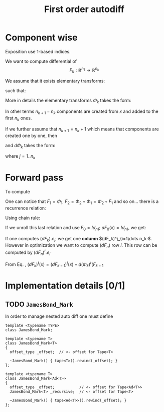 #+TITLE: First order autodiff 



* Component wise

Exposition use 1-based indices.

We want to compute differential of 
$$
F_k:\mathbb{R}^{n_1}\to \mathbb{R}^{n_k}
$$

We assume that it exists elementary transforms: 
\begin{equation*}
\Phi_k:\mathbb{R}^{n_k}\to \mathbb{R}^{n_{k+1}}
\end{equation*}
such that:
\begin{equation*}
F_k=\Phi_{k-1}\circ \Phi_{k-2} \circ \dots \circ \Phi_{1}
\end{equation*}
More in details the elementary transforms $\Phi_k$ takes the form:
\begin{equation*}
\Phi_{k}(x\in\mathbb{R}^{n_k})=\left(x^1,\dots,x^{n_k},(\varphi_k)^{n_k+1}(x),\dots ,(\varphi_k)^{n_{k+1}}(x)\right)
\end{equation*}
In other terms $n_{k+1}-n_k$ components are created from $x$ and added
to the first $n_k$ ones. 

If we further assume that $n_{k+1}=n_k+1$ which means that components
are created one by one, then 
\begin{equation*}
\Phi_{k}(x\in\mathbb{R}^{n_k})=\left(x^1,\dots,x^{n_k},(\varphi_k)^{n_k+1}(x)\right)
\end{equation*}
and $d\Phi_{k}$ takes the form:

\begin{equation*}
\label{eq_dPhi}
d\Phi_k=\left(
\begin{array}{cccc}
1        & 0      & \dots  & 0 \\
0        & \ddots &        & \vdots \\
\vdots   &        & \ddots & 0 \\
0        & \dots  & 0      & 1 \\
\hline
\dots         & \partial_j (\varphi_k)^{n_k+1}  & \dots      & 0 
\end{array}
\right)_{(n_k+1)\times n_k}
\end{equation*}

where $j=1..n_k$

# We have:
# \begin{equation*}
# \Phi=\Phi_{n}\circ \Phi_{n-1}\circ \Phi_{n-2} \circ \dots \circ \Phi_{1}
# \end{equation*}


* Forward pass

To compute 

\begin{equation*}
F_k=\Phi_{k}\circ \Phi_{k-1}\circ \Phi_{k-2} \circ \dots \circ \Phi_{1}
\end{equation*}

One can notice that $F_1=\Phi_1$, $F_2=\Phi_2\circ\Phi_1=\Phi_2\circ F_1$ and
so on... there is a recurrence relation:
\begin{equation*}
F_k=\Phi_{k}\circ F_{k-1},\ \ F_0=Id
\end{equation*}
Using chain rule:
\begin{equation}
\label{eq_chain_rule}
dF_k(x)=d\Phi_{k}(F_{k-1}(x))\circ dF_{k-1}(x)
\end{equation}

If we unroll this last relation and use $F_0=Id_{n1}$; $dF_{0}(x)=Id_{n1}$, we get:
\begin{align*}
dF_k(x) & = d\Phi_{k}(F_{k-1}(x))\circ d\Phi_{k-1}(F_{k-2}(x))\circ \dots \circ d\Phi_{1}(F_{0}(x)) dF_{0}(x) \\
	& = d\Phi_{k}(F_{k-1}(x))\circ d\Phi_{k-1}(F_{k-2}(x))\circ \dots \circ d\Phi_{1}(x) 
\end{align*}

If one computes $(dF_k).e_j$, we get one *column* $(dF_k)^j_{i=1\dots n_k:$. However
in optimization we want to compute $(dF_n)$ row $i$. This row can be
computed by $(dF_n)^t.e_i$

From Eq. \ref{eq_chain_rule}, \begin{equation*}
\label{eq_chain_rule}
(dF_k)^t(x)=(dF_{k-1})^t(x)\circ d(\Phi_{k})^t(F_{k-1}
\end{equation*}

* Implementation details [0/1]

** TODO =JamesBond_Mark=

In order to manage nested auto diff one must define 

#+begin_src c++ :eval never
template <typename TYPE>
class JamesBond_Mark;

template <typename T>
class JamesBond_Mark<T>
{
  offset_type _offset;  // <- offset for Tape<T>

  ~JamesBond_Mark() { tape<T>().rewind(_offset); }
};

template <typename T>
class JamesBond_Mark<Ad<T>>
{
  offset_type _offset;           // <- offset for Tape<Ad<T>>
  JamesBond_Mark<T> _recursive;  // <- offset for Tape<T>

  ~JamesBond_Mark() { tape<Ad<T>>().rewind(_offset); }
};
#+end_src
